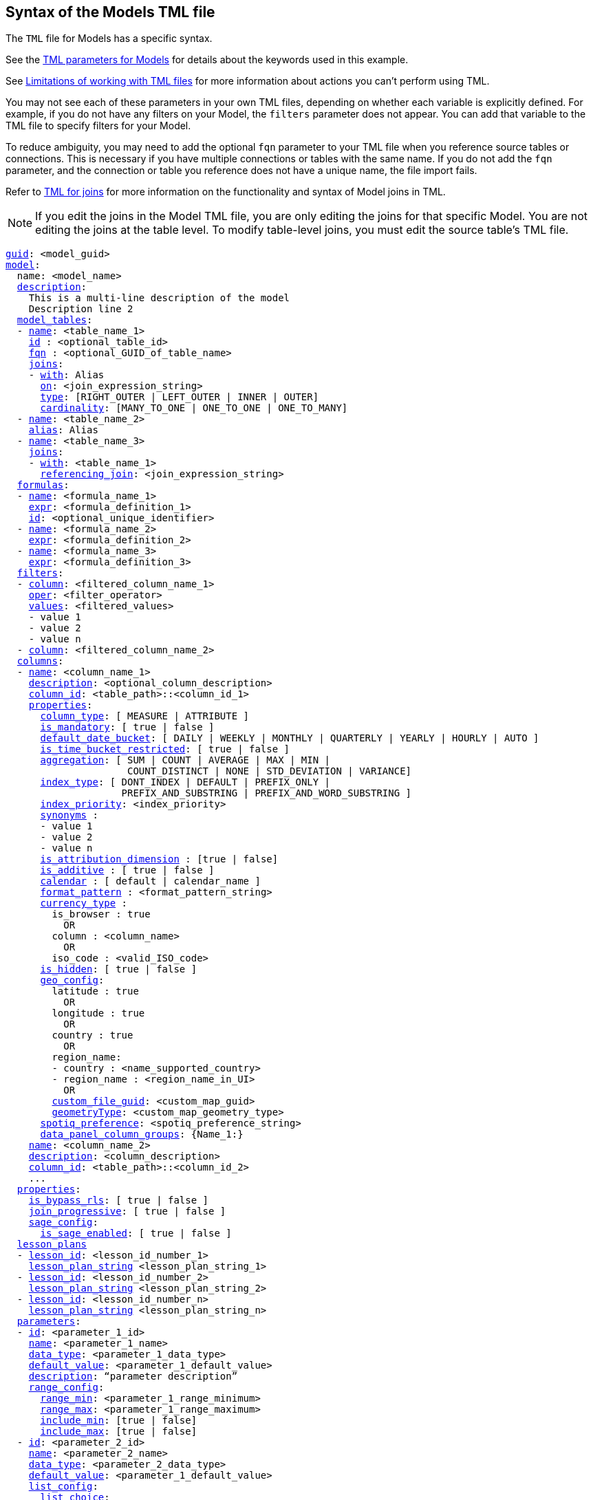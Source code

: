 == Syntax of the Models TML file

The `TML` file for Models has a specific syntax.

See the <<worksheet-models,TML parameters for Models>> for details about the keywords used in this example.

See <<limitations,Limitations of working with TML files>> for more information about actions you can't perform using TML.

You may not see each of these parameters in your own TML files, depending on whether each variable is explicitly defined.
For example, if you do not have any filters on your Model, the `filters` parameter does not appear.
You can add that variable to the TML file to specify filters for your Model.

To reduce ambiguity, you may need to add the optional `fqn` parameter to your TML file when you reference source tables or connections. This is necessary if you have multiple connections or tables with the same name. If you do not add the `fqn` parameter, and the connection or table you reference does not have a unique name, the file import fails.

Refer to xref:tml-joins.adoc[TML for joins] for more information on the functionality and syntax of Model joins in TML.

NOTE: If you edit the joins in the Model TML file, you are only editing the joins for that specific Model. You are not editing the joins at the table level. To modify table-level joins, you must edit the source table's TML file.


[subs=+macros]
....
<<guid,guid>>: <model_guid>
<<model,model>>:
  name: <model_name>
  <<description,description>>:
    This is a multi-line description of the model
    Description line 2
  <<model_tables,model_tables>>:
  - <<name,name>>: <table_name_1>
    <<id,id>> : <optional_table_id>
    <<fqn,fqn>> : <optional_GUID_of_table_name>
    <<joins,joins>>:
    - <<with,with>>: Alias
      <<on,on>>: <join_expression_string>
      <<type,type>>: [RIGHT_OUTER | LEFT_OUTER | INNER | OUTER]
      <<cardinality, cardinality>>: [MANY_TO_ONE | ONE_TO_ONE | ONE_TO_MANY]
  - <<name,name>>: <table_name_2>
    <<alias,alias>>: Alias
  - <<name,name>>: <table_name_3>
    <<joins,joins>>:
    - <<with,with>>: <table_name_1>
      <<referencing_join,referencing_join>>: <join_expression_string>
  <<formulas,formulas>>:
  - <<name,name>>: <formula_name_1>
    <<expr,expr>>: <formula_definition_1>
    <<id,id>>: <optional_unique_identifier>
  - <<name,name>>: <formula_name_2>
    <<expr,expr>>: <formula_definition_2>
  - <<name,name>>: <formula_name_3>
    <<expr,expr>>: <formula_definition_3>
  <<filters,filters>>:
  - <<column,column>>: <filtered_column_name_1>
    <<oper,oper>>: <filter_operator>
    <<values,values>>: <filtered_values>
    - value 1
    - value 2
    - value n
  - <<column,column>>: <filtered_column_name_2>
  <<columns,columns>>:
  - <<name,name>>: <column_name_1>
    <<description,description>>: <optional_column_description>
    <<column_id,column_id>>: <table_path>::<column_id_1>
    <<properties,properties>>:
      <<column_type,column_type>>: [ MEASURE | ATTRIBUTE ]
      <<is_mandatory,is_mandatory>>: [ true | false ]
      <<default_date_bucket,default_date_bucket>>: [ DAILY | WEEKLY | MONTHLY | QUARTERLY | YEARLY | HOURLY | AUTO ]
      <<is_time_bucket_restricted,is_time_bucket_restricted>>: [ true | false ]
      <<aggregation,aggregation>>: [ SUM | COUNT | AVERAGE | MAX | MIN |
                     COUNT_DISTINCT | NONE | STD_DEVIATION | VARIANCE]
      <<index_type,index_type>>: [ DONT_INDEX | DEFAULT | PREFIX_ONLY |
                    PREFIX_AND_SUBSTRING | PREFIX_AND_WORD_SUBSTRING ]
      <<index_priority,index_priority>>: <index_priority>
      <<synonyms,synonyms>> :
      - value 1
      - value 2
      - value n
      <<is_attribution_dimension,is_attribution_dimension>> : [true | false]
      <<is_additive,is_additive>> : [ true | false ]
      <<calendar,calendar>> : [ default | calendar_name ]
      <<format_pattern,format_pattern>> : <format_pattern_string>
      <<currency_type,currency_type>> :
        is_browser : true
          OR
        column : <column_name>
          OR
        iso_code : <valid_ISO_code>
      <<is_hidden,is_hidden>>: [ true | false ]
      <<geo_config,geo_config>>:
        latitude : true
          OR
        longitude : true
          OR
        country : true
          OR
        region_name:
        - country : <name_supported_country>
        - region_name : <region_name_in_UI>
          OR
        <<custom_file_guid,custom_file_guid>>: <custom_map_guid>
        <<geometryType,geometryType>>: <custom_map_geometry_type>
      <<spotiq_preference,spotiq_preference>>: <spotiq_preference_string>
      <<data_panel_column_groups,data_panel_column_groups>>: {Name_1:}
    <<name,name>>: <column_name_2>
    <<description,description>>: <column_description>
    <<column_id,column_id>>: <table_path>::<column_id_2>
    ...
  <<properties,properties>>:
    <<is_bypass_rls,is_bypass_rls>>: [ true | false ]
    <<join_progressive,join_progressive>>: [ true | false ]
    <<sage_config,sage_config>>:
      <<is_sage_enabled,is_sage_enabled>>: [ true | false ]
  <<lesson_plans,lesson_plans>>
  - <<lesson_id,lesson_id>>: <lesson_id_number_1>
    <<lesson_plan_string,lesson_plan_string>> <lesson_plan_string_1>
  - <<lesson_id,lesson_id>>: <lesson_id_number_2>
    <<lesson_plan_string,lesson_plan_string>> <lesson_plan_string_2>
  - <<lesson_id,lesson_id>>: <lesson_id_number_n>
    <<lesson_plan_string,lesson_plan_string>> <lesson_plan_string_n>
  <<parameters,parameters>>:
  - <<id,id>>: <parameter_1_id>
    <<name,name>>: <parameter_1_name>
    <<data_type,data_type>>: <parameter_1_data_type>
    <<default_value,default_value>>: <parameter_1_default_value>
    <<description,description>>: “parameter description”
    <<range_config,range_config>>:
      <<range_min,range_min>>: <parameter_1_range_minimum>
      <<range_max,range_max>>: <parameter_1_range_maximum>
      <<include_min,include_min>>: [true | false]
      <<include_max,include_max>>: [true | false]
  - <<id,id>>: <parameter_2_id>
    <<name,name>>: <parameter_2_name>
    <<data_type,data_type>>: <parameter_2_data_type>
    <<default_value,default_value>>: <parameter_1_default_value>
    <<list_config,list_config>>:
      <<list_choice,list_choice>>:
      - <<value,value>>: <list_value_1>
        <<display_name,display_name>>: <value_1_display_name>
      - <<value,value>>: <list_value_2>
        <<display_name,display_name>>: <value_2_display_name>
      - <<value,value>>: <list_value_n>
        <<display_name,display_name>>: <value_n_display_name>
        <<linked_parameters,linked_parameters>>: <table_name>::<parameter_name_in_ThoughtSpot>
  - <<id,id>>: <parameter_n_id>
    <<name,name>>: <parameter_n_name>
    <<data_type,data_type>>: <parameter_n_data_type>
    <<default_value,default_value>>: <parameter_n_default_value>
    <<range_config,range_config>>:
      <<range_min,range_min>>: <parameter_n_range_minimum>
      <<range_max,range_max>>: <parameter_n_range_maximum>
      <<include_min,include_min>>: [true | false]
      <<include_max,include_max>>: [true | false]
  <<column_groups,column_groups>>:
  - <<type,type>>: DATA_PANEL
    <<properties,properties>>:
      <<status,status>>: ENABLE
      <<default_sort,default_sort>>: ENABLE
    <<column_group_info,column_group_info>>:
    - <<name,name>>: Name_1
      <<include_ungrouped_columns,include_ungrouped_columns>>: false
    - <<name,name>>: Name_2
      <<include_ungrouped_columns,include_ungrouped_columns>>: false
    - <<name,name>>: Name_3
      <<include_ungrouped_columns,include_ungrouped_columns>>: false
    - <<name,name>>: Name_4
      <<include_ungrouped_columns,include_ungrouped_columns>>: false
    - <<name,name>>: Name_5
      <<include_ungrouped_columns,include_ungrouped_columns>>: true
  <<constraints,constraints>>:
    <<constraint,constraint>>:
    - <<table,table>>: <table name>
      <<condition,condition>>:
      - <<date_range_condition,date_range_condition>>:
          <<column,column>>: <column name>
          <<duration,duration>>: <number>
          <<bucket,bucket>>: [ WEEK | MONTH | QUARTER | YEAR]
....

//   <<joins_with,joins_with>>:
//   - <<name,name>>: <join_name_1>
//     <<description,description>>: <optional_join_description_1>
//     <<destination,destination>>:
//       <<name,name>>: <destination_table_name_1>
//       <<fqn,fqn>>: <optional_table_guid_1>
//     <<on,on>>: <join_expression_string_1>
//     <<type,type>>: [RIGHT_OUTER | LEFT_OUTER | INNER | OUTER]
//     <<is_one_to_one,is_one_to_one>>: [ false | true ]
//     <<name,name>>: <join_name_2>
//     <<name,name>>: <join_name_n>
